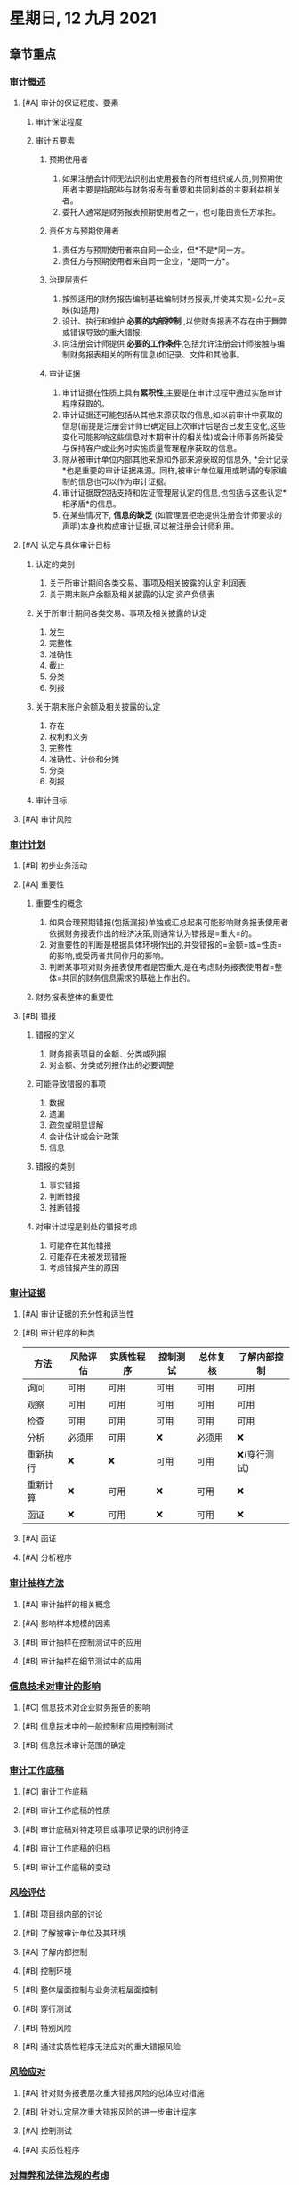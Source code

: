 #+startup: latexpreview
#+LaTeX_HEADER: \usepackage{fontspec}
#+LaTeX_HEADER: \setmainfont{Noto Serif CJK SC}
#+LATEX_HEADER: \usepackage{xeCJK}
#+LATEX_HEADER: \setCJKmainfont{WenQuanYi Micro Hei }

* 星期日, 12 九月 2021
** 章节重点
*** [[id:597ef17e-29a8-4284-959d-729d9e4204c9][审计概述]]
**** [#A] 审计的保证程度、要素
***** 审计保证程度
[[https://i.imgur.com/WTjRmC9.png]]
[[https://i.imgur.com/ALMKLw8.png]]
***** 审计五要素
[[https://i.imgur.com/eUVFtYk.png]]
****** 预期使用者
1. 如果注册会计师无法识别出使用报告的所有组织或人员,则预期使用者主要是指那些与财务报表有重要和共同利益的主要利益相关者。
2. 委托人通常是财务报表预期使用者之一，也可能由责任方承担。
****** 责任方与预期使用者
1. 责任方与预期使用者来自同一企业，但*不是*同一方。
2. 责任方与预期使用者来自同一企业，*是同一方*。
****** 治理层责任
1. 按照适用的财务报告编制基础编制财务报表,并使其实现=公允=反映(如适用)
2. 设计、执行和维护 *必要的内部控制* ,以使财务报表不存在由于舞弊或错误导致的重大错报;
3. 向注册会计师提供 *必要的工作条件*,包括允许注册会计师接触与编制财务报表相关的所有信息(如记录、文件和其他事。
****** 审计证据
1. 审计证据在性质上具有*累积性*,主要是在审计过程中通过实施审计程序获取的。
2. 审计证据还可能包括从其他来源获取的信息,如以前审计中获取的信息(前提是注册会计师已确定自上次审计后是否已发生变化,这些变化可能影响这些信息对本期审计的相关性)或会计师事务所接受与保持客户或业务时实施质量管理程序获取的信息。
3. 除从被审计单位内部其他来源和外部来源获取的信息外, *会计记录*也是重要的审计证据来源。同样,被审计单位雇用或聘请的专家编制的信息也可以作为审计证据。
4. 审计证据既包括支持和佐证管理层认定的信息,也包括与这些认定*相矛盾*的信息。
5. 在某些情况下, *信息的缺乏* (如管理层拒绝提供注册会计师要求的声明)本身也构成审计证据,可以被注册会计师利用。
**** [#A] 认定与具体审计目标
***** 认定的类别
1. 关于所审计期间各类交易、事项及相关披露的认定  利润表
2. 关于期末账户余额及相关披露的认定 资产负债表
***** 关于所审计期间各类交易、事项及相关披露的认定
1. 发生
2. 完整性
3. 准确性
4. 截止
5. 分类
6. 列报
***** 关于期末账户余额及相关披露的认定
1. 存在
2. 权利和义务
3. 完整性
4. 准确性、计价和分摊
5. 分类
6. 列报
***** 审计目标
[[https://i.imgur.com/Nn4Q56o.png]]
[[https://i.imgur.com/XdgNzud.png]]
**** [#A] 审计风险
[[https://i.imgur.com/thloJjs.png]]
*** [[id:53874717-9cff-49d5-8c1c-d0e398daa2d3][审计计划]]
**** [#B] 初步业务活动
[[https://i.imgur.com/xRNofyo.png]]
**** [#A] 重要性
[[https://i.imgur.com/h6NF7ts.png]]
***** 重要性的概念
1. 如果合理预期错报(包括漏报)单独或汇总起来可能影响财务报表使用者依据财务报表作出的经济决策,则通常认为错报是=重大=的。
2. 对重要性的判断是根据具体环境作出的,并受错报的=金额=或=性质=的影响,或受两者共同作用的影响。
3. 判断某事项对财务报表使用者是否重大,是在考虑财务报表使用者=整体=共同的财务信息需求的基础上作出的。
[[https://i.imgur.com/Kj2AeGO.png]]
***** 财务报表整体的重要性
**** [#B] 错报
***** 错报的定义
1. 财务报表项目的金额、分类或列报
2. 对金额、分类或列报作出的必要调整
***** 可能导致错报的事项
1. 数据
2. 遗漏
3. 疏忽或明显误解
4. 会计估计或会计政策
5. 信息
***** 错报的类别
1. 事实错报
2. 判断错报
3. 推断错报
***** 对审计过程是别处的错报考虑
1. 可能存在其他错报
2. 可能存在未被发现错报
3. 考虑错报产生的原因
*** [[id:682a71dc-84c1-4a1c-961f-2b93d7b7fb11][审计证据]]
**** [#A] 审计证据的充分性和适当性
[[https://i.imgur.com/WS9GC1x.png]]
**** [#B] 审计程序的种类
[[https://i.imgur.com/6YSKE0M.png]]
| 方法     | 风险评估 | 实质性程序 | 控制测试 | 总体复核 | 了解内部控制 |
|----------+----------+------------+----------+----------+--------------|
| 询问     | 可用     | 可用       | 可用     | 可用     | 可用         |
| 观察     | 可用     | 可用       | 可用     | 可用     | 可用         |
| 检查     | 可用     | 可用       | 可用     | 可用     | 可用         |
| 分析     | 必须用   | 可用       | ❌       | 必须用   | ❌           |
| 重新执行 | ❌       | ❌         | 可用     | 可用     | ❌(穿行测试) |
| 重新计算 | ❌       | 可用       | ❌       | 可用     | ❌           |
| 函证     | ❌       | 可用       | ❌       | 可用     | ❌           |
**** [#A] 函证
**** [#A] 分析程序
*** [[id:6dd58d6e-c10c-4017-b00b-4dc59daa52f2][审计抽样方法]]
**** [#A] 审计抽样的相关概念
**** [#A] 影响样本规模的因素
**** [#B] 审计抽样在控制测试中的应用
**** [#B] 审计抽样在细节测试中的应用
*** [[id:3f8847cf-be5e-4fdb-b985-35e26cfb1f74][信息技术对审计的影响]]
**** [#C] 信息技术对企业财务报告的影响
**** [#B] 信息技术中的一般控制和应用控制测试
**** [#B] 信息技术审计范围的确定
*** [[id:fd1f3ed2-cbe1-4f6b-a69a-ae633e862a08][审计工作底稿]]
**** [#C] 审计工作底稿
**** [#B] 审计工作底稿的性质
**** [#B] 审计底稿对特定项目或事项记录的识别特征
**** [#B] 审计工作底稿的归档
**** [#B] 审计工作底稿的变动
*** [[id:d12d97af-1bea-4790-b8b3-cb8986187196][风险评估]]
**** [#B] 项目组内部的讨论
**** [#B] 了解被审计单位及其环境
**** [#A] 了解内部控制
**** [#B] 控制环境
**** [#B] 整体层面控制与业务流程层面控制
**** [#B] 穿行测试
**** [#B] 特别风险
**** [#B] 通过实质性程序无法应对的重大错报风险
*** [[id:f0913b1e-fa0d-46bf-8199-3ff6e0c93d2b][风险应对]]
**** [#A] 针对财务报表层次重大错报风险的总体应对措施
**** [#B] 针对认定层次重大错报风险的进一步审计程序
**** [#A] 控制测试
**** [#A] 实质性程序
*** [[id:9f00834a-8f61-48e4-9cab-f69516351f76][对舞弊和法律法规的考虑]]
**** [#B] 财务报表审计中与舞弊相关的责任
**** [#B] 财务报表审计中对法律法规的考虑
*** [[id:39cd8905-c55f-44cd-850b-7dd5a129279b][审计沟通]]
**** [#B] 注册会计师与治理层的沟通
**** [#B] 前后任注册会计师的沟通
*** [[id:508553e5-a54e-47c2-ba9c-acf326c4e111][注册会计师利用他人的工作]]
**** [#C] 确定是否利用、在哪些领域利用以及在多大程度上利用内审工作
**** [#C] 利用专家的工作
*** [[id:227a73d9-3663-4c33-8427-f9eb5aa166ad][对集团财报报表审计的特殊考虑]]
**** [#C] 与集团财务报表审计有关的概念
**** [#B] 集团财务报表审计中的责任设定和注册会计师的目标
**** [#B] 集团审计业务的承接与保持
**** [#B] 了解集团及其环境、集团组成部分及其环境
**** [#B] 了解组成部分注册会计师
**** [#A] 重要性
**** [#B] 针对评估的风险采取的应对措施
**** [#B] 与组成部分注册会计师的沟通与管理层、治理层的沟通
*** [[id:fcf65a40-d5b8-4a2a-a59a-596204043859][其他特殊项目的审计]]
**** [#A] 审计会计估计
**** [#B] 关联方的审计
**** [#A] 持续经营假设
**** [#B] 首次接受委托时对期初余额的审计
*** [[id:60068841-572d-45e3-a676-820332ff727b][完成审计工作]]
**** [#B] 评价审计过程中发现的错报
**** [#B] 复核审计工作底稿和财务报表
**** [#B] 期后事项
**** [#B] 书面声明
*** [[id:3d886770-f166-4d4a-935d-9e7972642397][审计报告]]
**** [#A] 在审计报告中沟通关键审计事项
**** [#B] 非无保留意见的类型
**** [#A] 强调事项段与其它事项段
**** [#A] 比较信息
**** [#B] 注册会计师对其他信息的责任
*** [[id:6776e4b1-e2c5-4a0f-aef0-afe915693d06][企业内部控制审计]]
**** [#B] 内部控制审计与财务报表审计的异同点
**** [#B] 测试控制的有效性
**** [#A] 企业层面控制的测试
**** [#A] 内部控制缺陷评价
**** [#A] 出具审计报告